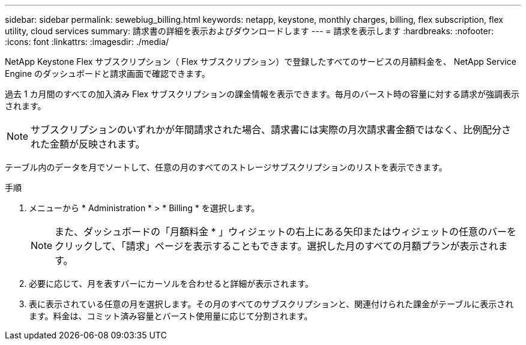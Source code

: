 ---
sidebar: sidebar 
permalink: sewebiug_billing.html 
keywords: netapp, keystone, monthly charges, billing, flex subscription, flex utility, cloud services 
summary: 請求書の詳細を表示およびダウンロードします 
---
= 請求を表示します
:hardbreaks:
:nofooter: 
:icons: font
:linkattrs: 
:imagesdir: ./media/


[role="lead"]
NetApp Keystone Flex サブスクリプション（ Flex サブスクリプション）で登録したすべてのサービスの月額料金を、 NetApp Service Engine のダッシュボードと請求画面で確認できます。

過去 1 カ月間のすべての加入済み Flex サブスクリプションの課金情報を表示できます。毎月のバースト時の容量に対する請求が強調表示されます。


NOTE: サブスクリプションのいずれかが年間請求された場合、請求書には実際の月次請求書金額ではなく、比例配分された金額が反映されます。

テーブル内のデータを月でソートして、任意の月のすべてのストレージサブスクリプションのリストを表示できます。

.手順
. メニューから * Administration * > * Billing * を選択します。
+

NOTE: また、ダッシュボードの「月額料金 * 」ウィジェットの右上にある矢印またはウィジェットの任意のバーをクリックして、「請求」ページを表示することもできます。選択した月のすべての月額プランが表示されます。

. 必要に応じて、月を表すバーにカーソルを合わせると詳細が表示されます。
. 表に表示されている任意の月を選択します。その月のすべてのサブスクリプションと、関連付けられた課金がテーブルに表示されます。料金は、コミット済み容量とバースト使用量に応じて分割されます。

